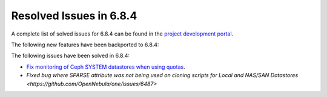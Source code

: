 .. _resolved_issues_684:

Resolved Issues in 6.8.4
--------------------------------------------------------------------------------

A complete list of solved issues for 6.8.4 can be found in the `project development portal <https://github.com/OpenNebula/one/milestone/77?closed=1>`__.


The following new features have been backported to 6.8.4:



The following issues have been solved in 6.8.4:

- `Fix monitoring of Ceph SYSTEM datastores when using quotas <https://github.com/OpenNebula/one/issues/6564>`__.
- `Fixed bug where SPARSE attribute was not being used on cloning scripts for Local and NAS/SAN Datastores <https://github.com/OpenNebula/one/issues/6487>`
